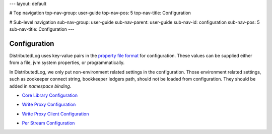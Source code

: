 ---
layout: default

# Top navigation
top-nav-group: user-guide
top-nav-pos: 5
top-nav-title: Configuration

# Sub-level navigation
sub-nav-group: user-guide
sub-nav-parent: user-guide
sub-nav-id: configuration
sub-nav-pos: 5
sub-nav-title: Configuration
---

Configuration
=============

DistributedLog uses key-value pairs in the `property file format`__ for configuration. These values can be supplied either from a file, jvm system properties, or programmatically.

.. _PropertyFileFormat: http://en.wikipedia.org/wiki/.properties

__ PropertyFileFormat_

In DistributedLog, we only put non-environment related settings in the configuration.
Those environment related settings, such as zookeeper connect string, bookkeeper
ledgers path, should not be loaded from configuration. They should be added in `namespace binding`.

- `Core Library Configuration`_

.. _Core Library Configuration: ./core

- `Write Proxy Configuration`_

.. _Write Proxy Configuration: ./proxy

- `Write Proxy Client Configuration`_

.. _Write Proxy Client Configuration: ./client

- `Per Stream Configuration`_

.. _Per Stream Configuration: ./perlog
